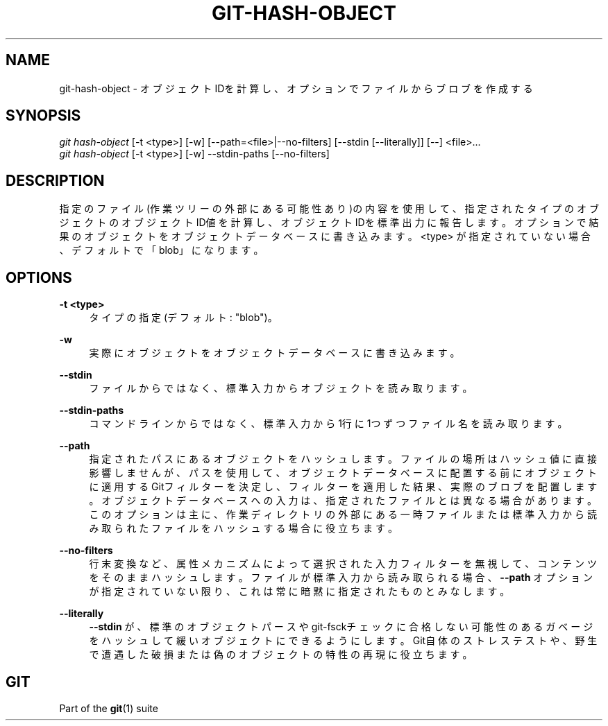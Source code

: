 '\" t
.\"     Title: git-hash-object
.\"    Author: [FIXME: author] [see http://docbook.sf.net/el/author]
.\" Generator: DocBook XSL Stylesheets v1.79.1 <http://docbook.sf.net/>
.\"      Date: 12/10/2022
.\"    Manual: Git Manual
.\"    Source: Git 2.38.0.rc1.238.g4f4d434dc6.dirty
.\"  Language: English
.\"
.TH "GIT\-HASH\-OBJECT" "1" "12/10/2022" "Git 2\&.38\&.0\&.rc1\&.238\&.g" "Git Manual"
.\" -----------------------------------------------------------------
.\" * Define some portability stuff
.\" -----------------------------------------------------------------
.\" ~~~~~~~~~~~~~~~~~~~~~~~~~~~~~~~~~~~~~~~~~~~~~~~~~~~~~~~~~~~~~~~~~
.\" http://bugs.debian.org/507673
.\" http://lists.gnu.org/archive/html/groff/2009-02/msg00013.html
.\" ~~~~~~~~~~~~~~~~~~~~~~~~~~~~~~~~~~~~~~~~~~~~~~~~~~~~~~~~~~~~~~~~~
.ie \n(.g .ds Aq \(aq
.el       .ds Aq '
.\" -----------------------------------------------------------------
.\" * set default formatting
.\" -----------------------------------------------------------------
.\" disable hyphenation
.nh
.\" disable justification (adjust text to left margin only)
.ad l
.\" -----------------------------------------------------------------
.\" * MAIN CONTENT STARTS HERE *
.\" -----------------------------------------------------------------
.SH "NAME"
git-hash-object \- オブジェクトIDを計算し、オプションでファイルからブロブを作成する
.SH "SYNOPSIS"
.sp
.nf
\fIgit hash\-object\fR [\-t <type>] [\-w] [\-\-path=<file>|\-\-no\-filters] [\-\-stdin [\-\-literally]] [\-\-] <file>\&...
\fIgit hash\-object\fR [\-t <type>] [\-w] \-\-stdin\-paths [\-\-no\-filters]
.fi
.sp
.SH "DESCRIPTION"
.sp
指定のファイル(作業ツリーの外部にある可能性あり)の内容を使用して、指定されたタイプのオブジェクトのオブジェクトID値を計算し、オブジェクトIDを標準出力に報告します。オプションで結果のオブジェクトをオブジェクトデータベースに書き込みます。 <type> が指定されていない場合、デフォルトで「blob」になります。
.SH "OPTIONS"
.PP
\fB\-t <type>\fR
.RS 4
タイプの指定(デフォルト: "blob")。
.RE
.PP
\fB\-w\fR
.RS 4
実際にオブジェクトをオブジェクトデータベースに書き込みます。
.RE
.PP
\fB\-\-stdin\fR
.RS 4
ファイルからではなく、標準入力からオブジェクトを読み取ります。
.RE
.PP
\fB\-\-stdin\-paths\fR
.RS 4
コマンドラインからではなく、標準入力から1行に1つずつファイル名を読み取ります。
.RE
.PP
\fB\-\-path\fR
.RS 4
指定されたパスにあるオブジェクトをハッシュします。ファイルの場所はハッシュ値に直接影響しませんが、パスを使用して、オブジェクトデータベースに配置する前にオブジェクトに適用するGitフィルターを決定し、フィルターを適用した結果、実際のブロブを配置します。オブジェクトデータベースへの入力は、指定されたファイルとは異なる場合があります。このオプションは主に、作業ディレクトリの外部にある一時ファイルまたは標準入力から読み取られたファイルをハッシュする場合に役立ちます。
.RE
.PP
\fB\-\-no\-filters\fR
.RS 4
行末変換など、属性メカニズムによって選択された入力フィルターを無視して、コンテンツをそのままハッシュします。 ファイルが標準入力から読み取られる場合、
\fB\-\-path\fR
オプションが指定されていない限り、これは常に暗黙に指定されたものとみなします。
.RE
.PP
\fB\-\-literally\fR
.RS 4
\fB\-\-stdin\fR
が、標準のオブジェクトパースやgit\-fsckチェックに合格しない可能性のあるガベージをハッシュして緩いオブジェクトにできるようにします。Git自体のストレステストや、野生で遭遇した破損または偽のオブジェクトの特性の再現に役立ちます。
.RE
.SH "GIT"
.sp
Part of the \fBgit\fR(1) suite
